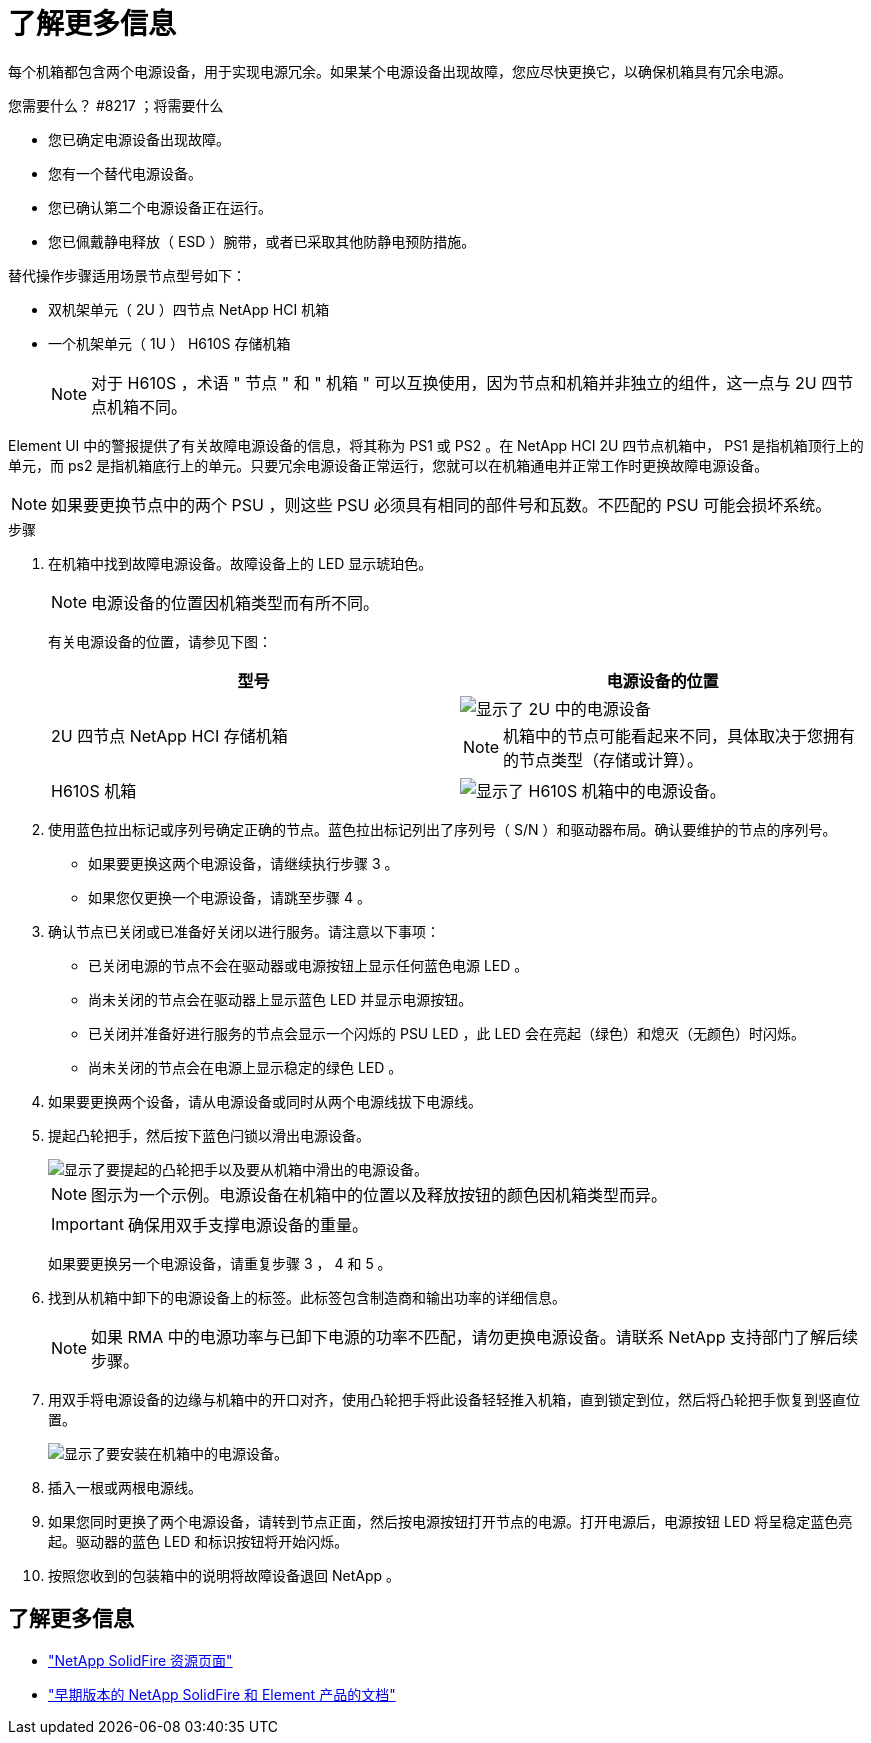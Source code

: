 = 了解更多信息


每个机箱都包含两个电源设备，用于实现电源冗余。如果某个电源设备出现故障，您应尽快更换它，以确保机箱具有冗余电源。

.您需要什么？ #8217 ；将需要什么
* 您已确定电源设备出现故障。
* 您有一个替代电源设备。
* 您已确认第二个电源设备正在运行。
* 您已佩戴静电释放（ ESD ）腕带，或者已采取其他防静电预防措施。


替代操作步骤适用场景节点型号如下：

* 双机架单元（ 2U ）四节点 NetApp HCI 机箱
* 一个机架单元（ 1U ） H610S 存储机箱
+

NOTE: 对于 H610S ，术语 " 节点 " 和 " 机箱 " 可以互换使用，因为节点和机箱并非独立的组件，这一点与 2U 四节点机箱不同。



Element UI 中的警报提供了有关故障电源设备的信息，将其称为 PS1 或 PS2 。在 NetApp HCI 2U 四节点机箱中， PS1 是指机箱顶行上的单元，而 ps2 是指机箱底行上的单元。只要冗余电源设备正常运行，您就可以在机箱通电并正常工作时更换故障电源设备。


NOTE: 如果要更换节点中的两个 PSU ，则这些 PSU 必须具有相同的部件号和瓦数。不匹配的 PSU 可能会损坏系统。

.步骤
. 在机箱中找到故障电源设备。故障设备上的 LED 显示琥珀色。
+

NOTE: 电源设备的位置因机箱类型而有所不同。

+
有关电源设备的位置，请参见下图：

+
[cols="2*"]
|===
| 型号 | 电源设备的位置 


| 2U 四节点 NetApp HCI 存储机箱  a| 
image::storage_chassis_psu.png[显示了 2U 中的电源设备]


NOTE: 机箱中的节点可能看起来不同，具体取决于您拥有的节点类型（存储或计算）。



| H610S 机箱  a| 
image::h610s_psu.png[显示了 H610S 机箱中的电源设备。]

|===
. 使用蓝色拉出标记或序列号确定正确的节点。蓝色拉出标记列出了序列号（ S/N ）和驱动器布局。确认要维护的节点的序列号。
+
** 如果要更换这两个电源设备，请继续执行步骤 3 。
** 如果您仅更换一个电源设备，请跳至步骤 4 。


. 确认节点已关闭或已准备好关闭以进行服务。请注意以下事项：
+
** 已关闭电源的节点不会在驱动器或电源按钮上显示任何蓝色电源 LED 。
** 尚未关闭的节点会在驱动器上显示蓝色 LED 并显示电源按钮。
** 已关闭并准备好进行服务的节点会显示一个闪烁的 PSU LED ，此 LED 会在亮起（绿色）和熄灭（无颜色）时闪烁。
** 尚未关闭的节点会在电源上显示稳定的绿色 LED 。


. 如果要更换两个设备，请从电源设备或同时从两个电源线拔下电源线。
. 提起凸轮把手，然后按下蓝色闩锁以滑出电源设备。
+
image::psu-remove.gif[显示了要提起的凸轮把手以及要从机箱中滑出的电源设备。]

+

NOTE: 图示为一个示例。电源设备在机箱中的位置以及释放按钮的颜色因机箱类型而异。

+

IMPORTANT: 确保用双手支撑电源设备的重量。

+
如果要更换另一个电源设备，请重复步骤 3 ， 4 和 5 。

. 找到从机箱中卸下的电源设备上的标签。此标签包含制造商和输出功率的详细信息。
+

NOTE: 如果 RMA 中的电源功率与已卸下电源的功率不匹配，请勿更换电源设备。请联系 NetApp 支持部门了解后续步骤。

. 用双手将电源设备的边缘与机箱中的开口对齐，使用凸轮把手将此设备轻轻推入机箱，直到锁定到位，然后将凸轮把手恢复到竖直位置。
+
image::psu-install.gif[显示了要安装在机箱中的电源设备。]

. 插入一根或两根电源线。
. 如果您同时更换了两个电源设备，请转到节点正面，然后按电源按钮打开节点的电源。打开电源后，电源按钮 LED 将呈稳定蓝色亮起。驱动器的蓝色 LED 和标识按钮将开始闪烁。
. 按照您收到的包装箱中的说明将故障设备退回 NetApp 。




== 了解更多信息

* https://www.netapp.com/data-storage/solidfire/documentation/["NetApp SolidFire 资源页面"^]
* https://docs.netapp.com/sfe-122/topic/com.netapp.ndc.sfe-vers/GUID-B1944B0E-B335-4E0B-B9F1-E960BF32AE56.html["早期版本的 NetApp SolidFire 和 Element 产品的文档"^]

